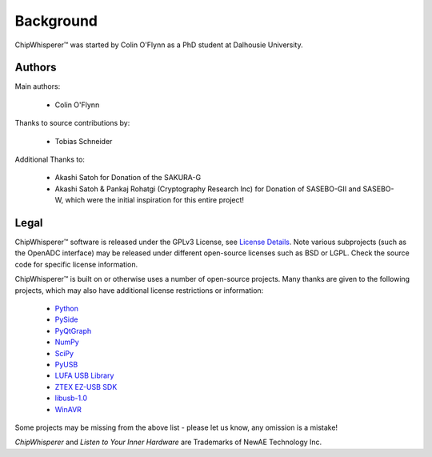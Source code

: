.. |ChipWhisperer| unicode:: ChipWhisperer U+2122

.. _background:

Background
===========

|ChipWhisperer| was started by Colin O'Flynn as a PhD student at Dalhousie University.

Authors
^^^^^^^^^^^^^

Main authors:

 * Colin O'Flynn

Thanks to source contributions by:

 * Tobias Schneider

Additional Thanks to:

 * Akashi Satoh for Donation of the SAKURA-G
 * Akashi Satoh & Pankaj Rohatgi (Cryptography Research Inc) for Donation of SASEBO-GII and SASEBO-W, which
   were the initial inspiration for this entire project!

Legal
^^^^^^^^^^^^^

|ChipWhisperer| software is released under the GPLv3 License, see `License Details <http://www.gnu.org/copyleft/gpl.html>`__. Note various
subprojects (such as the OpenADC interface) may be released under different open-source licenses such as BSD or LGPL. Check the source code
for specific license information.

|ChipWhisperer| is built on or otherwise uses a number of open-source projects. Many thanks are given to the following 
projects, which may also have additional license restrictions or information:

 * `Python <http://qt-project.org/>`__
 * `PySide <http://qt-project.org/wiki/pyside>`__
 * `PyQtGraph <http://www.pyqtgraph.org/>`__
 * `NumPy <http://www.numpy.org/>`__
 * `SciPy <http://www.scipy.org/>`__
 * `PyUSB <http://sourceforge.net/apps/trac/pyusb/>`__
 * `LUFA USB Library <http://www.fourwalledcubicle.com/LUFA.php>`__
 * `ZTEX EZ-USB SDK <http://www.ztex.de/downloads/#firmware_kit>`__
 * `libusb-1.0 <http://www.libusb.org/wiki/libusb-1.0>`__
 * `WinAVR <http://winavr.sourceforge.net/>`__
                                        
Some projects may be missing from the above list - please let us know, any omission is a mistake!

*ChipWhisperer* and *Listen to Your Inner Hardware* are Trademarks of NewAE Technology Inc. 